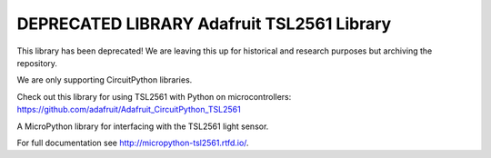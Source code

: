DEPRECATED LIBRARY Adafruit TSL2561 Library
=======================================

This library has been deprecated! We are leaving this up for historical and research purposes but archiving the repository.

We are only supporting CircuitPython libraries.

Check out this library for using TSL2561 with Python on microcontrollers: https://github.com/adafruit/Adafruit_CircuitPython_TSL2561

A MicroPython library for interfacing with the TSL2561 light sensor.

For full documentation see http://micropython-tsl2561.rtfd.io/.

